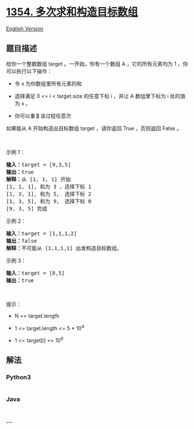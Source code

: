 * [[https://leetcode-cn.com/problems/construct-target-array-with-multiple-sums][1354.
多次求和构造目标数组]]
  :PROPERTIES:
  :CUSTOM_ID: 多次求和构造目标数组
  :END:
[[./solution/1300-1399/1354.Construct Target Array With Multiple Sums/README_EN.org][English
Version]]

** 题目描述
   :PROPERTIES:
   :CUSTOM_ID: 题目描述
   :END:

#+begin_html
  <!-- 这里写题目描述 -->
#+end_html

#+begin_html
  <p>
#+end_html

给你一个整数数组 target 。一开始，你有一个数组 A ，它的所有元素均为 1
，你可以执行以下操作：

#+begin_html
  </p>
#+end_html

#+begin_html
  <ul>
#+end_html

#+begin_html
  <li>
#+end_html

令 x 为你数组里所有元素的和

#+begin_html
  </li>
#+end_html

#+begin_html
  <li>
#+end_html

选择满足 0 <= i <
target.size 的任意下标 i ，并让 A 数组里下标为 i 处的值为 x 。

#+begin_html
  </li>
#+end_html

#+begin_html
  <li>
#+end_html

你可以重复该过程任意次

#+begin_html
  </li>
#+end_html

#+begin_html
  </ul>
#+end_html

#+begin_html
  <p>
#+end_html

如果能从 A 开始构造出目标数组 target ，请你返回 True ，否则返回 False 。

#+begin_html
  </p>
#+end_html

#+begin_html
  <p>
#+end_html

 

#+begin_html
  </p>
#+end_html

#+begin_html
  <p>
#+end_html

示例 1：

#+begin_html
  </p>
#+end_html

#+begin_html
  <pre><strong>输入：</strong>target = [9,3,5]
  <strong>输出：</strong>true
  <strong>解释：</strong>从 [1, 1, 1] 开始
  [1, 1, 1], 和为 3 ，选择下标 1
  [1, 3, 1], 和为 5， 选择下标 2
  [1, 3, 5], 和为 9， 选择下标 0
  [9, 3, 5] 完成
  </pre>
#+end_html

#+begin_html
  <p>
#+end_html

示例 2：

#+begin_html
  </p>
#+end_html

#+begin_html
  <pre><strong>输入：</strong>target = [1,1,1,2]
  <strong>输出：</strong>false
  <strong>解释：</strong>不可能从 [1,1,1,1] 出发构造目标数组。
  </pre>
#+end_html

#+begin_html
  <p>
#+end_html

示例 3：

#+begin_html
  </p>
#+end_html

#+begin_html
  <pre><strong>输入：</strong>target = [8,5]
  <strong>输出：</strong>true
  </pre>
#+end_html

#+begin_html
  <p>
#+end_html

 

#+begin_html
  </p>
#+end_html

#+begin_html
  <p>
#+end_html

提示：

#+begin_html
  </p>
#+end_html

#+begin_html
  <ul>
#+end_html

#+begin_html
  <li>
#+end_html

N == target.length

#+begin_html
  </li>
#+end_html

#+begin_html
  <li>
#+end_html

1 <= target.length <= 5 * 10^4

#+begin_html
  </li>
#+end_html

#+begin_html
  <li>
#+end_html

1 <= target[i] <= 10^9

#+begin_html
  </li>
#+end_html

#+begin_html
  </ul>
#+end_html

** 解法
   :PROPERTIES:
   :CUSTOM_ID: 解法
   :END:

#+begin_html
  <!-- 这里可写通用的实现逻辑 -->
#+end_html

#+begin_html
  <!-- tabs:start -->
#+end_html

*** *Python3*
    :PROPERTIES:
    :CUSTOM_ID: python3
    :END:

#+begin_html
  <!-- 这里可写当前语言的特殊实现逻辑 -->
#+end_html

#+begin_src python
#+end_src

*** *Java*
    :PROPERTIES:
    :CUSTOM_ID: java
    :END:

#+begin_html
  <!-- 这里可写当前语言的特殊实现逻辑 -->
#+end_html

#+begin_src java
#+end_src

*** *...*
    :PROPERTIES:
    :CUSTOM_ID: section
    :END:
#+begin_example
#+end_example

#+begin_html
  <!-- tabs:end -->
#+end_html
